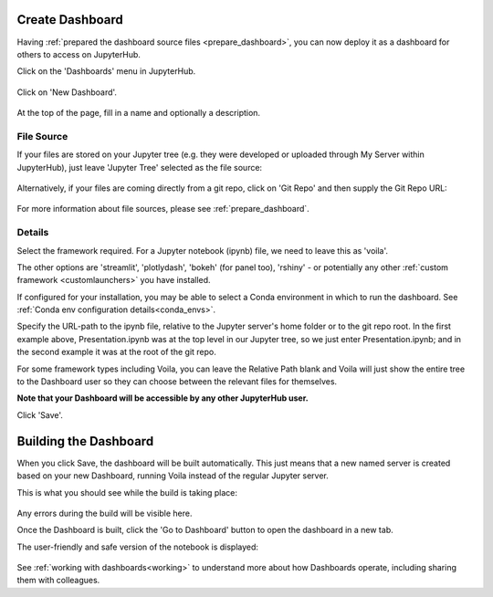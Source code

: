 .. _create_dashboard:

Create Dashboard
~~~~~~~~~~~~~~~~

Having :ref:`prepared the dashboard source files <prepare_dashboard>`, you can now deploy it as a dashboard for others to access on 
JupyterHub.

Click on the 'Dashboards' menu in JupyterHub.

.. figure:: ../../_static/screenshots/userguide/create_dashboard/EmptyDashboards.png
   :alt: Empty Dashboard page

Click on 'New Dashboard'.

.. figure:: ../../_static/screenshots/userguide/create_dashboard/EmptyNewDashboard.png
   :alt: New Dashboard page

At the top of the page, fill in a name and optionally a description.

File Source
-----------

If your files are stored on your Jupyter tree (e.g. they were developed or uploaded through My Server within JupyterHub), just leave 
'Jupyter Tree' selected as the file source:

.. figure:: ../../_static/screenshots/userguide/create_dashboard/FileSourceJupyterTree.png
   :alt: Jupyter Tree File Source

Alternatively, if your files are coming directly from a git repo, click on 'Git Repo' and then supply the Git Repo URL:

.. figure:: ../../_static/screenshots/userguide/create_dashboard/FileSourceGitRepo.png
   :alt: Git Repo File Source

For more information about file sources, please see :ref:`prepare_dashboard`.

Details
-------

Select the framework required. For a Jupyter notebook (ipynb) file, we need to leave this as 'voila'.

The other options are 'streamlit', 'plotlydash', 'bokeh' (for panel too), 'rshiny' - or potentially any other :ref:`custom framework <customlaunchers>` 
you have installed.

If configured for your installation, you may be able to select a Conda environment in which to run the dashboard. 
See :ref:`Conda env configuration details<conda_envs>`.

Specify the URL-path to the ipynb file, relative to the Jupyter server's home folder or to the git repo root. In the first example above, Presentation.ipynb 
was at the top level in our Jupyter tree, so we just enter Presentation.ipynb; and in the second example it was at the root of the git repo.

For some framework types including Voila, you can leave the Relative Path blank and Voila will just show the entire tree to the Dashboard user so they can 
choose between the relevant files for themselves.

**Note that your Dashboard will be accessible by any other JupyterHub user.**

Click 'Save'.

Building the Dashboard
~~~~~~~~~~~~~~~~~~~~~~

When you click Save, the dashboard will be built automatically. This just means that a new named server is created based on your new Dashboard, 
running Voila instead of the regular Jupyter server.

This is what you should see while the build is taking place:

.. figure:: ../../_static/screenshots/userguide/create_dashboard/DashboardBuild.png
   :alt: Dashboard Build screen

Any errors during the build will be visible here.

Once the Dashboard is built, click the 'Go to Dashboard' button to open the dashboard in a new tab.

The user-friendly and safe version of the notebook is displayed:

.. figure:: ../../_static/screenshots/userguide/create_dashboard/DashboardView.png
   :alt: Dashboard screen

See :ref:`working with dashboards<working>` to understand more about how Dashboards operate, including sharing them with colleagues.



